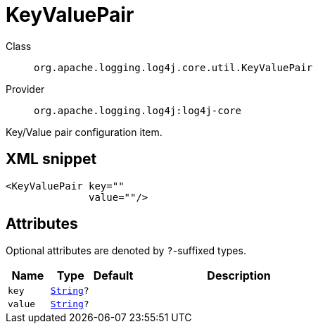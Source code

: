 ////
Licensed to the Apache Software Foundation (ASF) under one or more
contributor license agreements. See the NOTICE file distributed with
this work for additional information regarding copyright ownership.
The ASF licenses this file to You under the Apache License, Version 2.0
(the "License"); you may not use this file except in compliance with
the License. You may obtain a copy of the License at

    https://www.apache.org/licenses/LICENSE-2.0

Unless required by applicable law or agreed to in writing, software
distributed under the License is distributed on an "AS IS" BASIS,
WITHOUT WARRANTIES OR CONDITIONS OF ANY KIND, either express or implied.
See the License for the specific language governing permissions and
limitations under the License.
////
[#org_apache_logging_log4j_core_util_KeyValuePair]
= KeyValuePair

Class:: `org.apache.logging.log4j.core.util.KeyValuePair`
Provider:: `org.apache.logging.log4j:log4j-core`

Key/Value pair configuration item.

[#org_apache_logging_log4j_core_util_KeyValuePair-XML-snippet]
== XML snippet
[source, xml]
----
<KeyValuePair key=""
              value=""/>
----

[#org_apache_logging_log4j_core_util_KeyValuePair-attributes]
== Attributes

Optional attributes are denoted by `?`-suffixed types.

[cols="1m,1m,1m,5"]
|===
|Name|Type|Default|Description

|key
|xref:../scalars.adoc#java_lang_String[String]?
|
a|

|value
|xref:../scalars.adoc#java_lang_String[String]?
|
a|

|===
